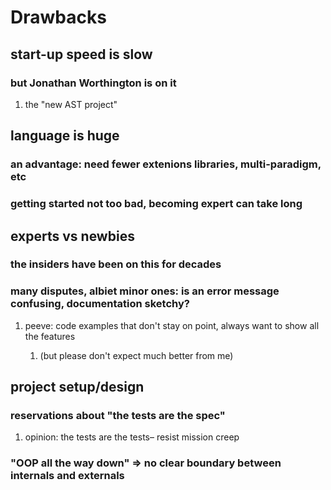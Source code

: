 * Drawbacks
** start-up speed is slow
*** but Jonathan Worthington is on it
**** the "new AST project"
** language is huge
*** an advantage: need fewer extenions libraries, multi-paradigm, etc
*** getting started not too bad, becoming expert can take long

** experts vs newbies
*** the insiders have been on this for decades
*** many disputes, albiet minor ones: is an error message confusing, documentation sketchy?
**** peeve: code examples that don't stay on point, always want to show all the features
***** (but please don't expect much better from me)
** project setup/design
*** reservations about "the tests are the spec"
**** opinion: the tests are the tests-- resist mission creep
*** "OOP all the way down" => no clear boundary between internals and externals

